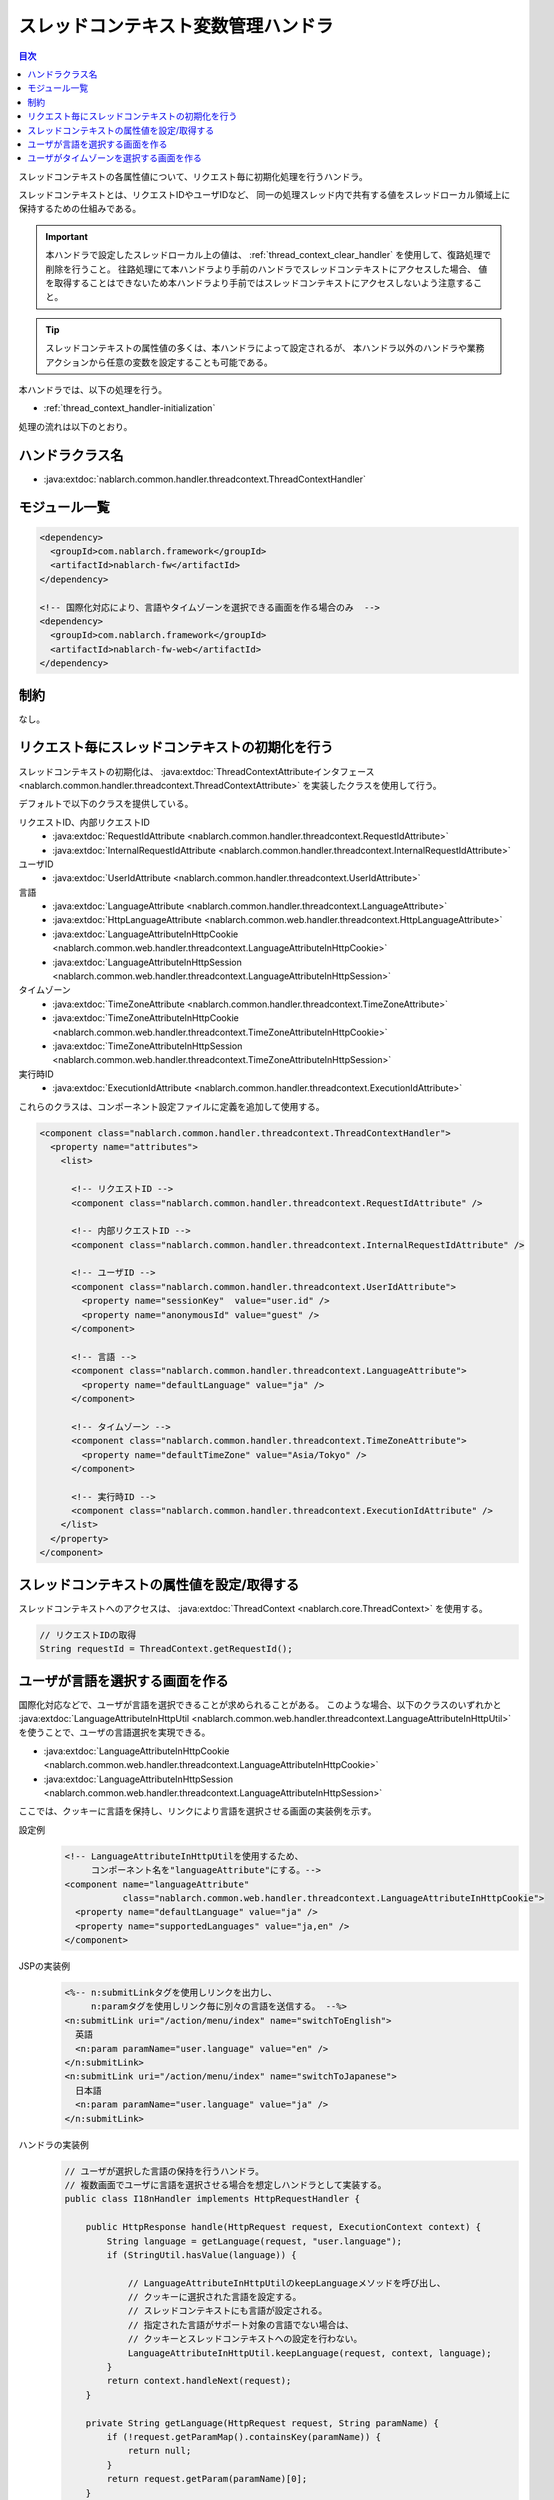 .. _thread_context_handler:

スレッドコンテキスト変数管理ハンドラ
=======================================

.. contents:: 目次
  :depth: 3
  :local:

スレッドコンテキストの各属性値について、リクエスト毎に初期化処理を行うハンドラ。

スレッドコンテキストとは、リクエストIDやユーザIDなど、
同一の処理スレッド内で共有する値をスレッドローカル領域上に保持するための仕組みである。

.. important::
  本ハンドラで設定したスレッドローカル上の値は、 :ref:`thread_context_clear_handler` を使用して、復路処理で削除を行うこと。
  往路処理にて本ハンドラより手前のハンドラでスレッドコンテキストにアクセスした場合、
  値を取得することはできないため本ハンドラより手前ではスレッドコンテキストにアクセスしないよう注意すること。

.. tip::
 スレッドコンテキストの属性値の多くは、本ハンドラによって設定されるが、
 本ハンドラ以外のハンドラや業務アクションから任意の変数を設定することも可能である。

本ハンドラでは、以下の処理を行う。

* :ref:`thread_context_handler-initialization`

処理の流れは以下のとおり。

.. image:: ../images/ThreadContextHandler/ThreadContextHandler_flow.png

ハンドラクラス名
--------------------------------------------------
* :java:extdoc:`nablarch.common.handler.threadcontext.ThreadContextHandler`

モジュール一覧
--------------------------------------------------
.. code-block:: xml

  <dependency>
    <groupId>com.nablarch.framework</groupId>
    <artifactId>nablarch-fw</artifactId>
  </dependency>

  <!-- 国際化対応により、言語やタイムゾーンを選択できる画面を作る場合のみ  -->
  <dependency>
    <groupId>com.nablarch.framework</groupId>
    <artifactId>nablarch-fw-web</artifactId>
  </dependency>

制約
---------------------------------------
なし。

.. _thread_context_handler-initialization:

リクエスト毎にスレッドコンテキストの初期化を行う
-----------------------------------------------------------
スレッドコンテキストの初期化は、
:java:extdoc:`ThreadContextAttributeインタフェース <nablarch.common.handler.threadcontext.ThreadContextAttribute>`
を実装したクラスを使用して行う。

デフォルトで以下のクラスを提供している。

リクエストID、内部リクエストID
 * :java:extdoc:`RequestIdAttribute <nablarch.common.handler.threadcontext.RequestIdAttribute>`
 * :java:extdoc:`InternalRequestIdAttribute <nablarch.common.handler.threadcontext.InternalRequestIdAttribute>`

ユーザID
 * :java:extdoc:`UserIdAttribute <nablarch.common.handler.threadcontext.UserIdAttribute>`

言語
 * :java:extdoc:`LanguageAttribute <nablarch.common.handler.threadcontext.LanguageAttribute>`
 * :java:extdoc:`HttpLanguageAttribute <nablarch.common.web.handler.threadcontext.HttpLanguageAttribute>`
 * :java:extdoc:`LanguageAttributeInHttpCookie <nablarch.common.web.handler.threadcontext.LanguageAttributeInHttpCookie>`
 * :java:extdoc:`LanguageAttributeInHttpSession <nablarch.common.web.handler.threadcontext.LanguageAttributeInHttpSession>`

タイムゾーン
 * :java:extdoc:`TimeZoneAttribute <nablarch.common.handler.threadcontext.TimeZoneAttribute>`
 * :java:extdoc:`TimeZoneAttributeInHttpCookie <nablarch.common.web.handler.threadcontext.TimeZoneAttributeInHttpCookie>`
 * :java:extdoc:`TimeZoneAttributeInHttpSession <nablarch.common.web.handler.threadcontext.TimeZoneAttributeInHttpSession>`

実行時ID
 * :java:extdoc:`ExecutionIdAttribute <nablarch.common.handler.threadcontext.ExecutionIdAttribute>`

これらのクラスは、コンポーネント設定ファイルに定義を追加して使用する。

.. code-block:: xml

 <component class="nablarch.common.handler.threadcontext.ThreadContextHandler">
   <property name="attributes">
     <list>

       <!-- リクエストID -->
       <component class="nablarch.common.handler.threadcontext.RequestIdAttribute" />

       <!-- 内部リクエストID -->
       <component class="nablarch.common.handler.threadcontext.InternalRequestIdAttribute" />

       <!-- ユーザID -->
       <component class="nablarch.common.handler.threadcontext.UserIdAttribute">
         <property name="sessionKey"  value="user.id" />
         <property name="anonymousId" value="guest" />
       </component>

       <!-- 言語 -->
       <component class="nablarch.common.handler.threadcontext.LanguageAttribute">
         <property name="defaultLanguage" value="ja" />
       </component>

       <!-- タイムゾーン -->
       <component class="nablarch.common.handler.threadcontext.TimeZoneAttribute">
         <property name="defaultTimeZone" value="Asia/Tokyo" />
       </component>

       <!-- 実行時ID -->
       <component class="nablarch.common.handler.threadcontext.ExecutionIdAttribute" />
     </list>
   </property>
 </component>

.. _thread_context_handler-attribute_access:

スレッドコンテキストの属性値を設定/取得する
-----------------------------------------------------------
スレッドコンテキストへのアクセスは、
:java:extdoc:`ThreadContext <nablarch.core.ThreadContext>` を使用する。

.. code-block:: java

 // リクエストIDの取得
 String requestId = ThreadContext.getRequestId();

.. _thread_context_handler-language_selection:

ユーザが言語を選択する画面を作る
-----------------------------------------------------------
国際化対応などで、ユーザが言語を選択できることが求められることがある。
このような場合、以下のクラスのいずれかと
:java:extdoc:`LanguageAttributeInHttpUtil <nablarch.common.web.handler.threadcontext.LanguageAttributeInHttpUtil>`
を使うことで、ユーザの言語選択を実現できる。

* :java:extdoc:`LanguageAttributeInHttpCookie <nablarch.common.web.handler.threadcontext.LanguageAttributeInHttpCookie>`
* :java:extdoc:`LanguageAttributeInHttpSession <nablarch.common.web.handler.threadcontext.LanguageAttributeInHttpSession>`

ここでは、クッキーに言語を保持し、リンクにより言語を選択させる画面の実装例を示す。

設定例
 .. code-block:: xml

  <!-- LanguageAttributeInHttpUtilを使用するため、
       コンポーネント名を"languageAttribute"にする。-->
  <component name="languageAttribute"
             class="nablarch.common.web.handler.threadcontext.LanguageAttributeInHttpCookie">
    <property name="defaultLanguage" value="ja" />
    <property name="supportedLanguages" value="ja,en" />
  </component>

JSPの実装例
 .. code-block:: jsp

  <%-- n:submitLinkタグを使用しリンクを出力し、
       n:paramタグを使用しリンク毎に別々の言語を送信する。 --%>
  <n:submitLink uri="/action/menu/index" name="switchToEnglish">
    英語
    <n:param paramName="user.language" value="en" />
  </n:submitLink>
  <n:submitLink uri="/action/menu/index" name="switchToJapanese">
    日本語
    <n:param paramName="user.language" value="ja" />
  </n:submitLink>

ハンドラの実装例
 .. code-block:: java

  // ユーザが選択した言語の保持を行うハンドラ。
  // 複数画面でユーザに言語を選択させる場合を想定しハンドラとして実装する。
  public class I18nHandler implements HttpRequestHandler {

      public HttpResponse handle(HttpRequest request, ExecutionContext context) {
          String language = getLanguage(request, "user.language");
          if (StringUtil.hasValue(language)) {

              // LanguageAttributeInHttpUtilのkeepLanguageメソッドを呼び出し、
              // クッキーに選択された言語を設定する。
              // スレッドコンテキストにも言語が設定される。
              // 指定された言語がサポート対象の言語でない場合は、
              // クッキーとスレッドコンテキストへの設定を行わない。
              LanguageAttributeInHttpUtil.keepLanguage(request, context, language);
          }
          return context.handleNext(request);
      }

      private String getLanguage(HttpRequest request, String paramName) {
          if (!request.getParamMap().containsKey(paramName)) {
              return null;
          }
          return request.getParam(paramName)[0];
      }
  }

.. _thread_context_handler-time_zone_selection:

ユーザがタイムゾーンを選択する画面を作る
-----------------------------------------------------------
国際化対応などで、ユーザがタイムゾーンを選択できることが求められることがある。
このような場合、以下のクラスのいずれかと
:java:extdoc:`TimeZoneAttributeInHttpUtil <nablarch.common.web.handler.threadcontext.TimeZoneAttributeInHttpUtil>`
を使うことで、ユーザのタイムゾーン選択を実現できる。

* :java:extdoc:`TimeZoneAttributeInHttpCookie <nablarch.common.web.handler.threadcontext.TimeZoneAttributeInHttpCookie>`
* :java:extdoc:`TimeZoneAttributeInHttpSession <nablarch.common.web.handler.threadcontext.TimeZoneAttributeInHttpSession>`

ここでは、クッキーにタイムゾーンを保持し、リンクによりタイムゾーンを選択させる画面の実装例を示す。

設定例
 .. code-block:: xml

  <!-- TimeZoneAttributeInHttpUtilを使用するため、
       コンポーネント名を"timeZoneAttribute"にする。-->
  <component name="timeZoneAttribute"
             class="nablarch.common.web.handler.threadcontext.TimeZoneAttributeInHttpCookie">
    <property name="defaultTimeZone" value="Asia/Tokyo" />
    <property name="supportedTimeZones" value="Asia/Tokyo,America/New_York" />
  </component>

JSPの実装例
 .. code-block:: jsp

  <%-- n:submitLinkタグを使用しリンクを出力し、
       n:paramタグを使用しリンク毎に別々のタイムゾーンを送信する。 --%>
  <n:submitLink uri="/action/menu/index" name="switchToNewYork">
    ニューヨーク
    <n:param paramName="user.timeZone" value="America/New_York" />
  </n:submitLink>
  <n:submitLink uri="/action/menu/index" name="switchToTokyo">
    東京
    <n:param paramName="user.timeZone" value="Asia/Tokyo" />
  </n:submitLink>

ハンドラの実装例
 .. code-block:: java

  // ユーザが選択したタイムゾーンの保持を行うハンドラ。
  // 複数画面でユーザにタイムゾーンを選択させる場合を想定しハンドラとして実装する。
  public class I18nHandler implements HttpRequestHandler {

      public HttpResponse handle(HttpRequest request, ExecutionContext context) {
          String timeZone = getTimeZone(request, "user.timeZone");
          if (StringUtil.hasValue(timeZone)) {

              // TimeZoneAttributeInHttpUtilのkeepTimeZoneメソッドを呼び出し、
              // クッキーに選択されたタイムゾーンを設定する。
              // スレッドコンテキストにもタイムゾーンが設定される。
              // 指定されたタイムゾーンがサポート対象のタイムゾーンでない場合は、
              // クッキーとスレッドコンテキストへの設定を行わない。
              TimeZoneAttributeInHttpUtil.keepTimeZone(request, context, timeZone);
          }
          return context.handleNext(request);
      }

      private String getTimeZone(HttpRequest request, String paramName) {
          if (!request.getParamMap().containsKey(paramName)) {
              return null;
          }
          return request.getParam(paramName)[0];
      }
  }